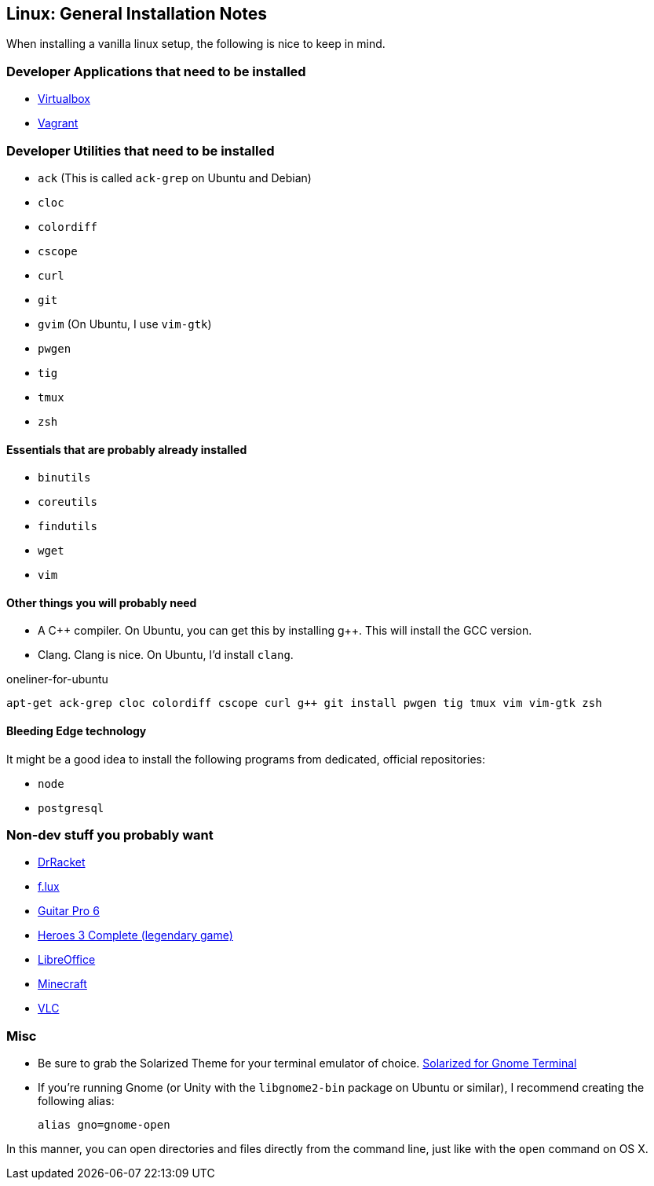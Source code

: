 Linux: General Installation Notes
--------------------------------

When installing a vanilla linux setup, the following is
nice to keep in mind.

Developer Applications that need to be installed
~~~~~~~~~~~~~~~~~~~~~~~~~~~~~~~~~~~~~~~~~~~~~~~~

* https://www.virtualbox.org/[Virtualbox]
* https://www.vagrantup.com/[Vagrant]

Developer Utilities that need to be installed
~~~~~~~~~~~~~~~~~~~~~~~~~~~~~~~~~~~~~~~~~~~~~

* `ack` (This is called `ack-grep` on Ubuntu and Debian)
* `cloc`
* `colordiff`
* `cscope`
* `curl`
* `git`
* `gvim` (On Ubuntu, I use `vim-gtk`)
* `pwgen`
* `tig`
* `tmux`
* `zsh`

Essentials that are probably already installed
^^^^^^^^^^^^^^^^^^^^^^^^^^^^^^^^^^^^^^^^^^^^^^

* `binutils`
* `coreutils`
* `findutils`
* `wget`
* `vim`

Other things you will probably need
^^^^^^^^^^^^^^^^^^^^^^^^^^^^^^^^^^^

* A pass:[C++] compiler. On Ubuntu, you can get this by installing pass:[g++].
This will install the GCC version.

* Clang. Clang is nice. On Ubuntu, I'd install `clang`.

[source, shell]
.oneliner-for-ubuntu
----
apt-get ack-grep cloc colordiff cscope curl g++ git install pwgen tig tmux vim vim-gtk zsh
----

Bleeding Edge technology
^^^^^^^^^^^^^^^^^^^^^^^^

It might be a good idea to install the following
programs from dedicated, official repositories:

* `node`
* `postgresql`




Non-dev stuff you probably want
~~~~~~~~~~~~~~~~~~~~~~~~~~~~~~~~

* http://docs.racket-lang.org/drracket/[DrRacket]
* https://justgetflux.com/[f.lux]
* http://www.guitar-pro.com/en/index.php[Guitar Pro 6]
* http://www.gog.com/game/heroes_of_might_and_magic_3_complete_edition[Heroes 3 Complete (legendary game)]
* https://www.libreoffice.org/download/libreoffice-fresh/[LibreOffice]
* https://minecraft.net/[Minecraft]
* http://www.videolan.org/[VLC]

Misc
~~~~

* Be sure to grab the Solarized Theme for your terminal emulator
of choice. https://github.com/Anthony25/gnome-terminal-colors-solarized[Solarized for Gnome Terminal]
* If you're running Gnome (or Unity with the `libgnome2-bin` package
on Ubuntu or similar), I recommend creating the following alias:

    alias gno=gnome-open

In this manner, you can open directories and files directly from the
command line, just like with the `open` command on OS X.
